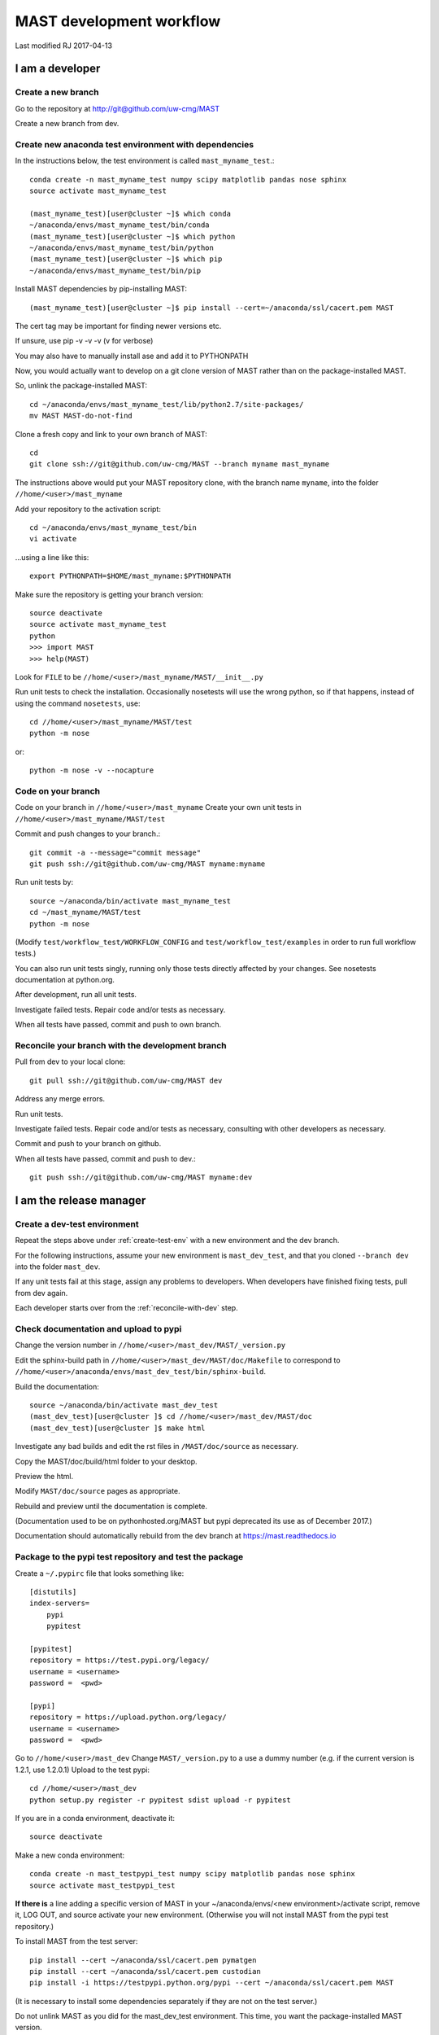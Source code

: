 ###################################
MAST development workflow
###################################

Last modified RJ 2017-04-13

***********************************
I am a developer
***********************************

=======================
Create a new branch
=======================

Go to the repository at `<http://git@github.com/uw-cmg/MAST>`_

Create a new branch from dev.

.. _create-test-env:

=========================================================   
Create new anaconda test environment with dependencies
=========================================================
In the instructions below, the test environment is called ``mast_myname_test``.::

    conda create -n mast_myname_test numpy scipy matplotlib pandas nose sphinx
    source activate mast_myname_test
    
    (mast_myname_test)[user@cluster ~]$ which conda
    ~/anaconda/envs/mast_myname_test/bin/conda
    (mast_myname_test)[user@cluster ~]$ which python
    ~/anaconda/envs/mast_myname_test/bin/python
    (mast_myname_test)[user@cluster ~]$ which pip
    ~/anaconda/envs/mast_myname_test/bin/pip

Install MAST dependencies by pip-installing MAST::
    
    (mast_myname_test)[user@cluster ~]$ pip install --cert=~/anaconda/ssl/cacert.pem MAST

The cert tag may be important for finding newer versions etc.

If unsure, use pip -v -v -v (v for verbose)

You may also have to manually install ase and add it to PYTHONPATH

Now, you would actually want to develop on a git clone version of MAST rather than on the package-installed MAST.

So, unlink the package-installed MAST::

    cd ~/anaconda/envs/mast_myname_test/lib/python2.7/site-packages/
    mv MAST MAST-do-not-find

Clone a fresh copy and link to your own branch of MAST::

    cd
    git clone ssh://git@github.com/uw-cmg/MAST --branch myname mast_myname

The instructions above would put your MAST repository clone, with the branch name ``myname``, into the folder ``//home/<user>/mast_myname``

Add your repository to the activation script::

    cd ~/anaconda/envs/mast_myname_test/bin
    vi activate

...using a line like this::

    export PYTHONPATH=$HOME/mast_myname:$PYTHONPATH

Make sure the repository is getting your branch version::

    source deactivate
    source activate mast_myname_test
    python
    >>> import MAST
    >>> help(MAST)

Look for ``FILE`` to be ``//home/<user>/mast_myname/MAST/__init__.py``

Run unit tests to check the installation. Occasionally nosetests will use the wrong python, so if that happens, instead of using the command ``nosetests``, use::

    cd //home/<user>/mast_myname/MAST/test
    python -m nose

or::

    python -m nose -v --nocapture

========================
Code on your branch
========================

Code on your branch in ``//home/<user>/mast_myname``
Create your own unit tests in ``//home/<user>/mast_myname/MAST/test``

Commit and push changes to your branch.::

    git commit -a --message="commit message"
    git push ssh://git@github.com/uw-cmg/MAST myname:myname

Run unit tests by::

    source ~/anaconda/bin/activate mast_myname_test
    cd ~/mast_myname/MAST/test
    python -m nose

(Modify ``test/workflow_test/WORKFLOW_CONFIG`` and ``test/workflow_test/examples`` in order to run full workflow tests.)

You can also run unit tests singly, running only those tests directly affected by your changes. See nosetests documentation at python.org.

After development, run all unit tests.

Investigate failed tests. Repair code and/or tests as necessary.

When all tests have passed, commit and push to own branch.

.. _reconcile-with-dev:

===================================================   
Reconcile your branch with the development branch
===================================================

Pull from dev to your local clone::

    git pull ssh://git@github.com/uw-cmg/MAST dev

Address any merge errors.

Run unit tests.

Investigate failed tests. Repair code and/or tests as necessary, consulting with other developers as necessary.

Commit and push to your branch on github.

When all tests have passed, commit and push to dev.::

    git push ssh://git@github.com/uw-cmg/MAST myname:dev

.. _release-manager:

*********************************
I am the release manager
*********************************

===============================
Create a dev-test environment
===============================

Repeat the steps above under :ref:`create-test-env` with a new environment and the dev branch.

For the following instructions, assume your new environment is ``mast_dev_test``, and that you cloned ``--branch dev`` into the folder ``mast_dev``.

If any unit tests fail at this stage, assign any problems to developers.
When developers have finished fixing tests, pull from dev again.

Each developer starts over from the :ref:`reconcile-with-dev` step.

=========================================
Check documentation and upload to pypi
=========================================

Change the version number in ``//home/<user>/mast_dev/MAST/_version.py``

Edit the sphinx-build path in ``//home/<user>/mast_dev/MAST/doc/Makefile`` to correspond to ``//home/<user>/anaconda/envs/mast_dev_test/bin/sphinx-build``.

Build the documentation::

    source ~/anaconda/bin/activate mast_dev_test
    (mast_dev_test)[user@cluster ]$ cd //home/<user>/mast_dev/MAST/doc
    (mast_dev_test)[user@cluster ]$ make html

Investigate any bad builds and edit the rst files in ``/MAST/doc/source`` as necessary.

Copy the MAST/doc/build/html folder to your desktop.

Preview the html.

Modify ``MAST/doc/source`` pages as appropriate.

Rebuild and preview until the documentation is complete.

(Documentation used to be on pythonhosted.org/MAST but pypi deprecated its use as of December 2017.)

Documentation should automatically rebuild from the dev branch at https://mast.readthedocs.io

============================================================
Package to the pypi test repository and test the package
============================================================

Create a ``~/.pypirc`` file that looks something like::

    [distutils]
    index-servers=
        pypi
        pypitest

    [pypitest]
    repository = https://test.pypi.org/legacy/
    username = <username>
    password =  <pwd>

    [pypi]
    repository = https://upload.python.org/legacy/
    username = <username>
    password =  <pwd>

Go to ``//home/<user>/mast_dev``
Change ``MAST/_version.py`` to a use a dummy number (e.g. if the current version is 1.2.1, use 1.2.0.1)
Upload to the test pypi::

    cd //home/<user>/mast_dev
    python setup.py register -r pypitest sdist upload -r pypitest

If you are in a conda environment, deactivate it::
    
    source deactivate
    
Make a new conda environment::

    conda create -n mast_testpypi_test numpy scipy matplotlib pandas nose sphinx
    source activate mast_testpypi_test

**If there is** a line adding a specific version of MAST in your ~/anaconda/envs/<new environment>/activate script, remove it, LOG OUT, and source activate your new environment. (Otherwise you will not install MAST from the pypi test repository.)

To install MAST from the test server::

    pip install --cert ~/anaconda/ssl/cacert.pem pymatgen
    pip install --cert ~/anaconda/ssl/cacert.pem custodian
    pip install -i https://testpypi.python.org/pypi --cert ~/anaconda/ssl/cacert.pem MAST

(It is necessary to install some dependencies separately if they are not on the test server.)

Do not unlink MAST as you did for the mast_dev_test environment. This time, you want the package-installed MAST version.

Run unit tests.

Eventually this should work::
    
    (mast_testpypi_test)[user@cluster ~]$ cd ~/anaconda/envs/mast_testpypi_test/lib/python2.7/site-packages/MAST/test
    (mast_testpypi_test)[user@cluster ~]$ python -m nose

But in practice not all files get copied over, so use the test files from dev (which should be up to date, since you created the testpypi package from dev) but use this packaged version's python and MAST.::

    cd //home/<user>/mast_dev/mast_20160211_dev/MAST/test
    python -m nose

If any unit tests fail, go back to the developers.

Each developer starts over from the :ref:`reconcile-with-dev` step.

When all unit tests have passed, the release manager starts over from :ref:`release-manager`.

If all tests pass, package to real repository.

========================================
Package to the real pypi repository
========================================
Change ``~/mast_dev/MAST/_version.py`` to the correct version.

Package to the real pypi repository::

    cd //home/<user>/mast_dev
    python setup.py register -r pypi sdist upload -r pypi

Make a new environment as above and source it::

    source deactivate
    conda create -n mast_pypi_test numpy scipy matplotlib pandas nose sphinx
    source activate mast_pypi_test
    pip install --cert ~/anaconda/ssl/cacert.pem MAST

Run unit tests out of ``~/mast_pypi_test``.

Go back to developers if any unit tests fail. Nothing should fail from here, but it might.

If all tests pass, then only archiving, cleanup, and notifications are left.

============
Archiving
============

Sign in to github.com

* Draft a new release
* Use the same version number as in the pypi real repository as a tag (conventionally, v#.#.#)
* Use MAST-v#.#.# as the title
* Write a small description
* Publish release
* Save the .tar.gz file for this release

Sign in to zenodo.org

* Create a new Software upload with the .tar.gz file

=====================
Cleanup
=====================

* Remove all created environments using ``conda env remove -n <environment name>``
* Remove all cloned MAST directories (except any that you use for personal coding)
* Remove any unneeded github branches that may have been created during the testing phase (e.g. if two developers create a mutual branch in order to test some code conflict)

=================
Notification
=================
Send out an email to the MAST development team and any core users. Done!


.. raw:: html

    <script>
      (function(i,s,o,g,r,a,m){i['GoogleAnalyticsObject']=r;i[r]=i[r]||function(){
      (i[r].q=i[r].q||[]).push(arguments)},i[r].l=1*new Date();a=s.createElement(o),
      m=s.getElementsByTagName(o)[0];a.async=1;a.src=g;m.parentNode.insertBefore(a,m)
      })(window,document,'script','https://www.google-analytics.com/analytics.js','ga');

      ga('create', 'UA-54660326-1', 'auto');
      ga('send', 'pageview');

    </script>

